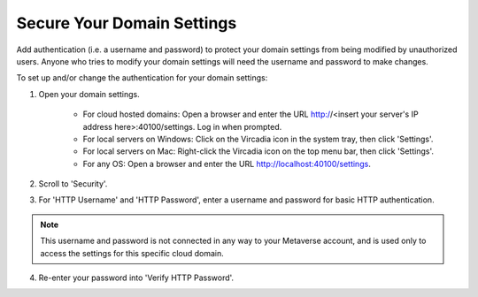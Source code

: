 ###########################
Secure Your Domain Settings
###########################

Add authentication (i.e. a username and password) to protect your domain settings from being modified by unauthorized users. Anyone who tries to modify your domain settings will need the username and password to make changes.

To set up and/or change the authentication for your domain settings:

1. Open your domain settings.

    * For cloud hosted domains: Open a browser and enter the URL http://<insert your server's IP address here>:40100/settings. Log in when prompted.
    * For local servers on Windows: Click on the Vircadia icon in the system tray, then click 'Settings'.
    * For local servers on Mac: Right-click the Vircadia icon on the top menu bar, then click 'Settings'.
    * For any OS: Open a browser and enter the URL http://localhost:40100/settings.
2. Scroll to 'Security'.
3. For 'HTTP Username' and 'HTTP Password', enter a username and password for basic HTTP authentication.

.. note:: This username and password is not connected in any way to your Metaverse account, and is used only to access the settings for this specific cloud domain.

4. Re-enter your password into 'Verify HTTP Password'.
